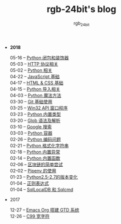 #+TITLE:      rgb-24bit's blog
#+AUTHOR:     rgb_24bit
#+EMAIL:      rgb-24bit@foxmail.com

- *2018* 
  - 05-16 -- [[file:2018/python-decorator.org][Python 闭包和装饰器]] ::
  - 05-03 -- [[file:2018/http.org][HTTP 协议相关]] ::
  - 05-02 -- [[file:2018/python-related.org][Python 相关]] ::
  - 04-22 -- [[file:2018/javascript.org][JavaScript 基础]] ::
  - 04-17 -- [[file:2018/html-css.org][HTML & CSS 基础]] ::
  - 04-15 -- [[file:2018/python-import.org][Python 导入相关]] ::
  - 04-03 -- [[file:2018/python-special-method.org][Python 魔法方法]] ::
  - 03-30 -- [[file:2018/git-base.org][Git 基础使用]] ::
  - 03-25 -- [[file:2018/win32.org][Win32 API 窗口程序]] ::
  - 03-23 -- [[file:2018/python-build-in-type.org][Python 内置类型]] ::
  - 03-20 -- [[file:2018/glob.org][Glob 语法及解析]] ::
  - 03-10 -- [[file:2018/google.org][Google 搜索]] ::
  - 03-03 -- [[file:2018/python-collection.org][Python 容器]] ::
  - 02-26 -- [[file:2018/python-coding.org][Python 编码问题]] ::
  - 02-21 -- [[file:2018/python-format-string.org][Python 格式化字符串]] ::
  - 02-18 -- [[file:2018/python-build-in-exception.org][Python 内置异常]] ::
  - 02-14 -- [[file:2018/python-build-in-function.org][Python 内置函数]] ::
  - 02-06 -- [[file:2018/blockchain.org][区块链的简单尝试]] ::
  - 02-02 -- [[file:2018/pipenv.org][Pipenv 的使用]] ::
  - 01-23 -- [[file:2018/python2.5-2.7.org][Python2.5-2.7的版本变化]] ::
  - 01-04 -- [[file:2018/regex.org][正则表达式]] ::
  - 01-04 -- [[file:2018/sqllocaldb-sqlcmd.org][SqlLocalDB 和 Sqlcmd]] ::
- 2017
  - 12-27 -- [[file:2017/org-gtd.org][Emacs Org 搭建 GTD 系统]] ::
  - 12-26 -- [[file:2017/c99-wchar.org][C99 宽字符]] ::
